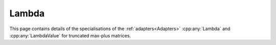 .. Copyleft (c) 2020, J. D. Mitchell

   Distributed under the terms of the GPL license version 3.

   The full license is in the file LICENSE, distributed with this software.

Lambda
======

This page contains details of the specialisations of the
:ref:`adapters<Adapters>` :cpp:any:`Lambda` and :cpp:any:`LambdaValue` for
truncated max-plus matrices. 

.. cpp:struct:: template <typename Mat>  \
                LambdaValue<Mat>

   Specialization of the adapter :cpp:any:`LambdaValue` for instances of
   :cpp:any:`StaticMaxPlusTruncMat`.
 
   :tparam Mat: 
      :cpp:any:`StaticMaxPlusTruncMat\<T, R, C>` for some threshold ``T``, row
      dimension ``R``, and column dimension ``C``.

   .. cpp:type:: type = detail::StaticVector1<StaticMaxPlusTruncMat<T, R, \
                  C>::Row, R>

      For :cpp:any:`StaticMaxPlusTruncMat\<T, N>` objects, ``type`` is
      :cpp:any:`StaticVector1\<StaticMaxPlusTruncMat\<T, R, C>::Row, R>`. This
      represents a row space basis of a 
      :cpp:any:`StaticMaxPlusTruncMat\<T, R, C>`.


.. cpp:struct::  template <typename Mat> \
                 Lambda<Mat, typename LambdaValue<Mat>>
   
   Specialization of the adapter :cpp:any:`Lambda` for instances of
   :cpp:any:`StaticMaxPlusTruncMat`.
      
   :tparam Mat: 
      :cpp:any:`StaticMaxPlusTruncMat\<T, R, C>` for some threshold ``T`` row
      dimension ``R``, and column dimension ``C``.

   .. cpp:function:: void operator()(typename LambdaValue<Mat>& res, Mat \
                                     const& x) const
      
      Modifies ``res`` to contain the row space basis of ``x``.

      :param res: the container to hold the result
      :param x:   the matrix

      :returns: (None).

      :complexity: 
         :math:`O(R ^ 2 C)`.
